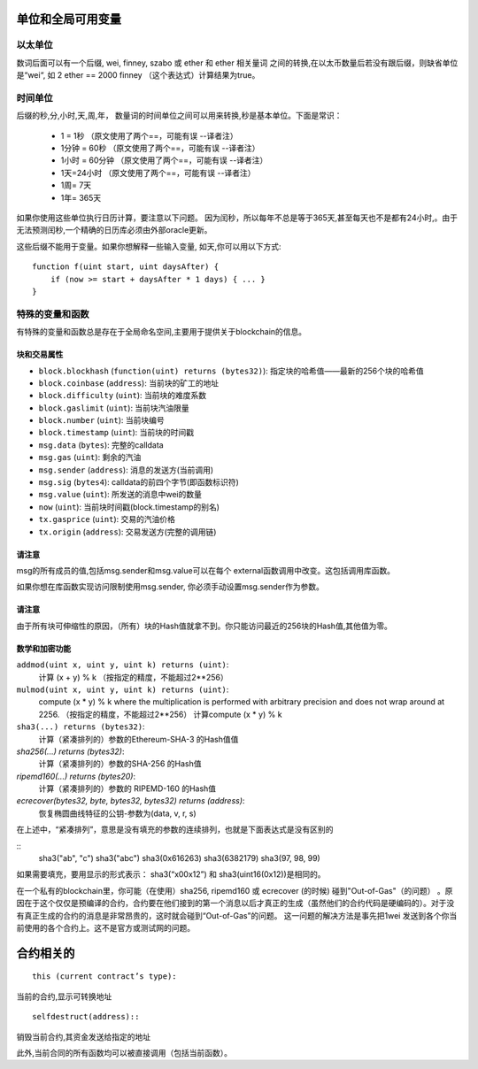 **************************************
单位和全局可用变量
**************************************

以太单位
=======

数词后面可以有一个后缀, wei, finney, szabo 或 ether 和 ether 相关量词 之间的转换,在以太币数量后若没有跟后缀，则缺省单位是“wei“,   如  2 ether  == 2000 finney   （这个表达式）计算结果为true。 

时间单位
=======

后缀的秒,分,小时,天,周,年，  数量词的时间单位之间可以用来转换,秒是基本单位。下面是常识：

 * 1 = 1秒              （原文使用了两个==，可能有误 --译者注）
 * 1分钟 = 60秒     （原文使用了两个==，可能有误 --译者注）
 * 1小时 = 60分钟 （原文使用了两个==，可能有误 --译者注）
 * 1天=24小时       （原文使用了两个==，可能有误 --译者注）
 * 1周= 7天
 * 1年= 365天

如果你使用这些单位执行日历计算，要注意以下问题。   因为闰秒，所以每年不总是等于365天,甚至每天也不是都有24小时,。由于无法预测闰秒,一个精确的日历库必须由外部oracle更新。

这些后缀不能用于变量。如果你想解释一些输入变量, 如天,你可以用以下方式:

::

    function f(uint start, uint daysAfter) {
        if (now >= start + daysAfter * 1 days) { ... }
    }

特殊的变量和函数
===============================

有特殊的变量和函数总是存在于全局命名空间,主要用于提供关于blockchain的信息。

块和交易属性
--------------------------------


- ``block.blockhash`` (``function(uint) returns (bytes32)``): 指定块的哈希值——最新的256个块的哈希值
- ``block.coinbase`` (``address``): 当前块的矿工的地址
- ``block.difficulty`` (``uint``): 当前块的难度系数
- ``block.gaslimit`` (``uint``): 当前块汽油限量
- ``block.number`` (``uint``): 当前块编号
- ``block.timestamp`` (``uint``): 当前块的时间戳
- ``msg.data`` (``bytes``): 完整的calldata
- ``msg.gas`` (``uint``): 剩余的汽油
- ``msg.sender`` (``address``): 消息的发送方(当前调用)
- ``msg.sig`` (``bytes4``): calldata的前四个字节(即函数标识符)
- ``msg.value`` (``uint``): 所发送的消息中wei的数量
- ``now`` (``uint``): 当前块时间戳(block.timestamp的别名)
- ``tx.gasprice`` (``uint``): 交易的汽油价格
- ``tx.origin`` (``address``): 交易发送方(完整的调用链)

请注意
--------------------------------

msg的所有成员的值,包括msg.sender和msg.value可以在每个 external函数调用中改变。这包括调用库函数。

如果你想在库函数实现访问限制使用msg.sender, 你必须手动设置msg.sender作为参数。

请注意
--------------------------------

由于所有块可伸缩性的原因，（所有）块的Hash值就拿不到。你只能访问最近的256块的Hash值,其他值为零。

数学和加密功能
--------------------------------

``addmod(uint x, uint y, uint k) returns (uint)``:
    计算 (x + y) % k   （按指定的精度，不能超过2**256）
``mulmod(uint x, uint y, uint k) returns (uint)``:
    compute (x * y) % k where the multiplication is performed with arbitrary precision and does not wrap around at 2256. （按指定的精度，不能超过2**256） 计算compute (x * y) % k 
``sha3(...) returns (bytes32)``:
    计算（紧凑排列的）参数的Ethereum-SHA-3 的Hash值值
`sha256(...) returns (bytes32)`:
    计算（紧凑排列的）参数的SHA-256 的Hash值
`ripemd160(...) returns (bytes20)`:
    计算（紧凑排列的）参数的 RIPEMD-160 的Hash值
`ecrecover(bytes32, byte, bytes32, bytes32) returns (address)`:
    恢复椭圆曲线特征的公钥-参数为(data, v, r, s)

在上述中，“紧凑排列”，意思是没有填充的参数的连续排列，也就是下面表达式是没有区别的

::
	sha3("ab", "c")
	sha3("abc")
	sha3(0x616263)
	sha3(6382179)
	sha3(97, 98, 99)

如果需要填充，要用显示的形式表示： sha3(“x00x12”) 和 sha3(uint16(0x12))是相同的。

在一个私有的blockchain里，你可能（在使用）sha256, ripemd160 或 ecrecover (的时候) 碰到"Out-of-Gas"（的问题）  。原因在于这个仅仅是预编译的合约，合约要在他们接到的第一个消息以后才真正的生成（虽然他们的合约代码是硬编码的）。对于没有真正生成的合约的消息是非常昂贵的，这时就会碰到“Out-of-Gas”的问题。 这一问题的解决方法是事先把1wei 发送到各个你当前使用的各个合约上。这不是官方或测试网的问题。

*******
合约相关的
*******

::

    this (current contract’s type):

当前的合约,显示可转换地址

::

    selfdestruct(address)::

销毁当前合约,其资金发送给指定的地址

此外,当前合同的所有函数均可以被直接调用（包括当前函数）。

